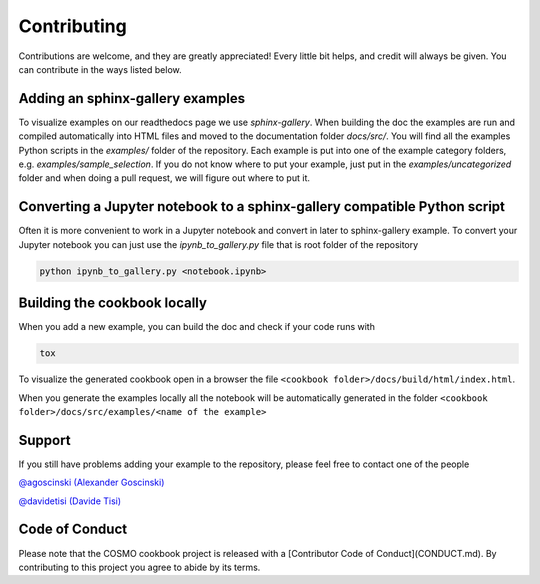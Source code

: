 Contributing
============

Contributions are welcome, and they are greatly appreciated! Every little bit
helps, and credit will always be given. You can contribute in the ways listed below.

Adding an sphinx-gallery examples
---------------------------------

To visualize examples on our readthedocs page we use `sphinx-gallery`.
When building the doc the examples are run and compiled automatically into HTML files
and moved to the documentation folder `docs/src/`.
You will find all the examples Python scripts in the `examples/` folder of the repository. 
Each example is put into one of the example category folders, e.g. `examples/sample_selection`.
If you do not know where to put your example, just put in the `examples/uncategorized`
folder and when doing a pull request, we will figure out where to put it.

Converting a Jupyter notebook to a sphinx-gallery compatible Python script
--------------------------------------------------------------------------

Often it is more convenient to work in a Jupyter notebook and convert in later to 
sphinx-gallery example. To convert your Jupyter notebook you can just use the 
`ipynb_to_gallery.py` file that is root folder of the repository

.. code-block:: bash

    python ipynb_to_gallery.py <notebook.ipynb>



Building the cookbook locally
-----------------------------

When you add a new example, you can build the doc and check if your code runs with

.. code-block:: bash

    tox

To visualize the generated cookbook open in a browser the file
``<cookbook folder>/docs/build/html/index.html``.

When you generate the examples locally all the notebook will be automatically generated
in the folder ``<cookbook folder>/docs/src/examples/<name of the example>``



Support
-------

If you still have problems adding your example to the repository, please feel free to contact one of the people

`@agoscinski (Alexander Goscinski) <alexander.goscinski@epfl.ch>`_

`@davidetisi (Davide Tisi) <davide.tisi@epfl.ch>`_

Code of Conduct
---------------

Please note that the COSMO cookbook project is released with a [Contributor Code of Conduct](CONDUCT.md). By contributing to this project you agree to abide by its terms.
